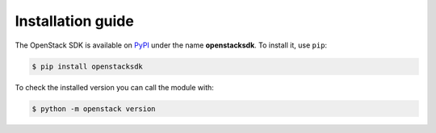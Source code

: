 Installation guide
==================

The OpenStack SDK is available on `PyPI`__ under the name **openstacksdk**. To
install it, use ``pip``:

.. code-block:: bash

   $ pip install openstacksdk

To check the installed version you can call the module with:

.. code-block:: bash

   $ python -m openstack version

.. __: https://pypi.org/project/openstacksdk
